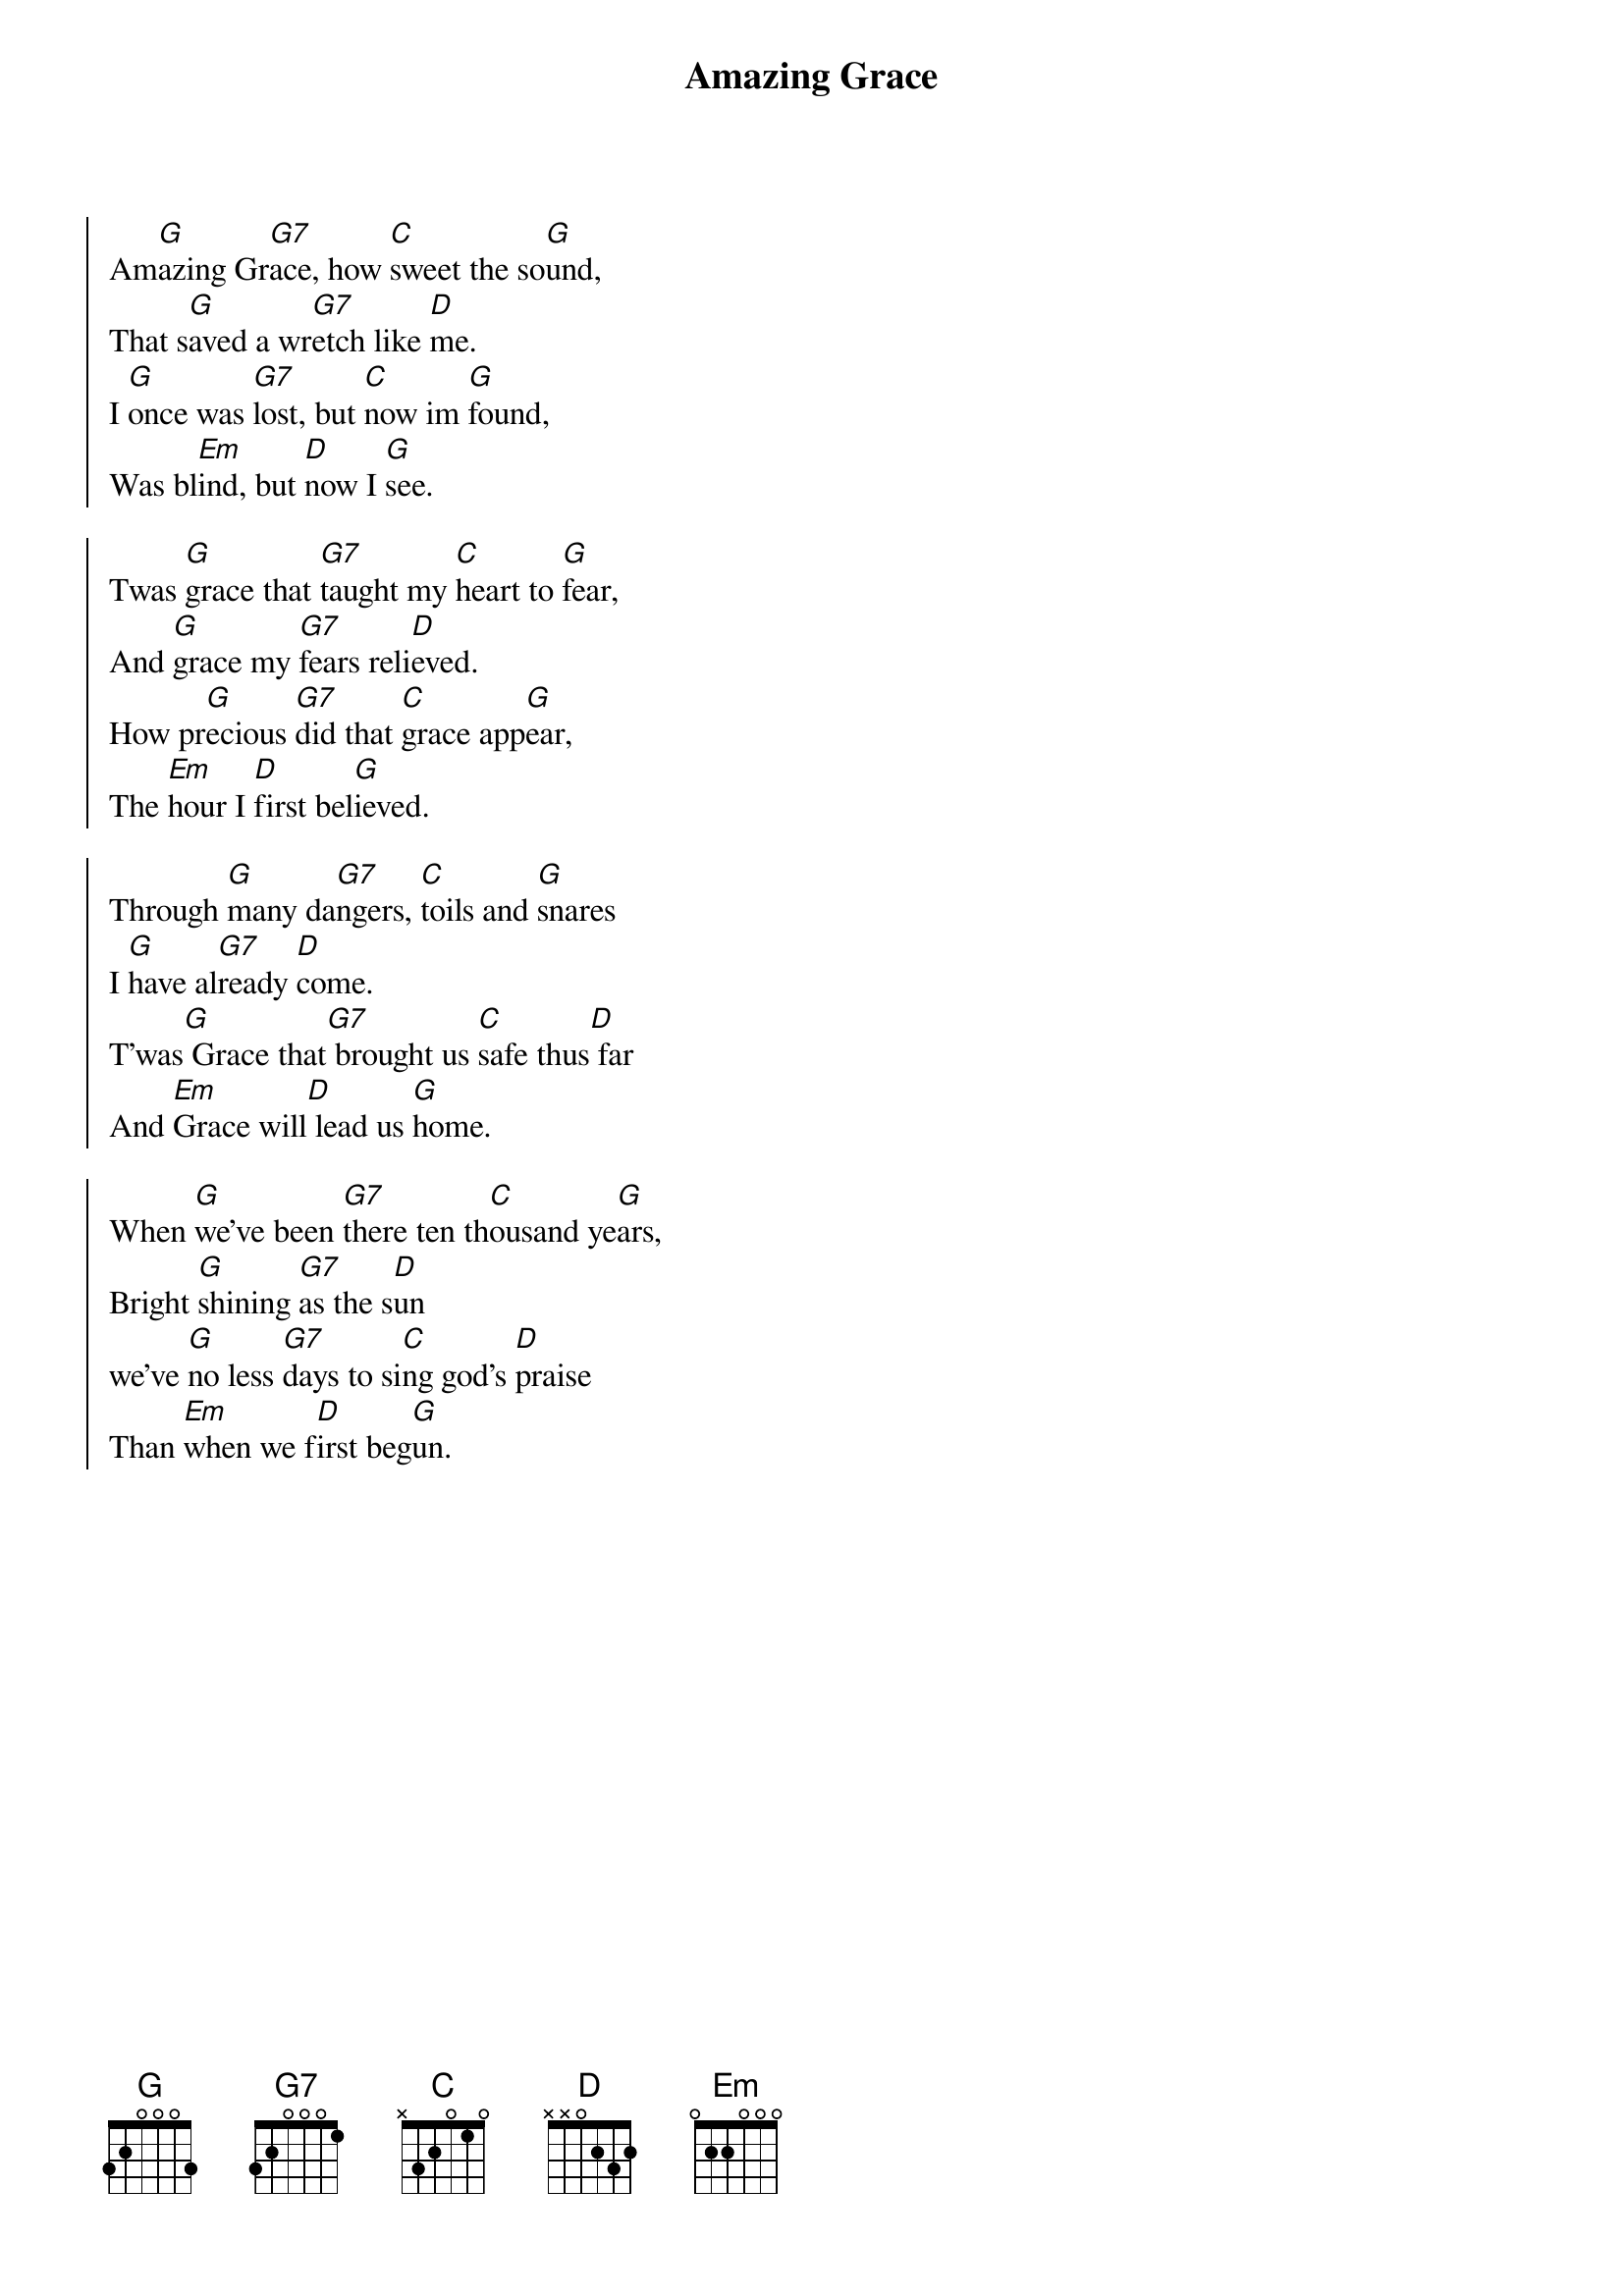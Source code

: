 {title: Amazing Grace}
{artist: Edwin Othello Excell; John Newton; John P. Rees; William W. Walker}
{key: G}

{start_of_chorus}
Am[G]azing Gr[G7]ace, how [C]sweet the so[G]und,
That s[G]aved a wr[G7]etch like [D]me.
I [G]once was [G7]lost, but [C]now im [G]found,
Was bl[Em]ind, but [D]now I [G]see.
{end_of_chorus}

{start_of_chorus}
Twas [G]grace that [G7]taught my [C]heart to [G]fear,
And [G]grace my [G7]fears reli[D]eved.
How pr[G]ecious [G7]did that [C]grace app[G]ear,
The [Em]hour I [D]first bel[G]ieved.
{end_of_chorus}

{start_of_chorus}
Through [G]many da[G7]ngers, [C]toils and [G]snares
I [G]have al[G7]ready [D]come.
T'was[G] Grace that[G7] brought us [C]safe thus[D] far
And [Em]Grace will[D] lead us [G]home.
{end_of_chorus}

{start_of_chorus}
When [G]we've been [G7]there ten th[C]ousand ye[G]ars,
Bright [G]shining [G7]as the s[D]un
we've [G]no less [G7]days to si[C]ng god's [D]praise
Than [Em]when we f[D]irst beg[G]un.
{end_of_chorus}

